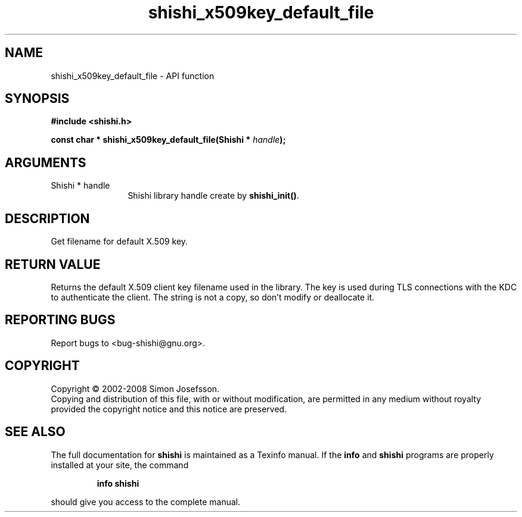 .\" DO NOT MODIFY THIS FILE!  It was generated by gdoc.
.TH "shishi_x509key_default_file" 3 "0.0.39" "shishi" "shishi"
.SH NAME
shishi_x509key_default_file \- API function
.SH SYNOPSIS
.B #include <shishi.h>
.sp
.BI "const char * shishi_x509key_default_file(Shishi * " handle ");"
.SH ARGUMENTS
.IP "Shishi * handle" 12
Shishi library handle create by \fBshishi_init()\fP.
.SH "DESCRIPTION"
Get filename for default X.509 key.
.SH "RETURN VALUE"
Returns the default X.509 client key filename
used in the library.  The key is used during TLS
connections with the KDC to authenticate the client.  The string is
not a copy, so don't modify or deallocate it.
.SH "REPORTING BUGS"
Report bugs to <bug-shishi@gnu.org>.
.SH COPYRIGHT
Copyright \(co 2002-2008 Simon Josefsson.
.br
Copying and distribution of this file, with or without modification,
are permitted in any medium without royalty provided the copyright
notice and this notice are preserved.
.SH "SEE ALSO"
The full documentation for
.B shishi
is maintained as a Texinfo manual.  If the
.B info
and
.B shishi
programs are properly installed at your site, the command
.IP
.B info shishi
.PP
should give you access to the complete manual.
